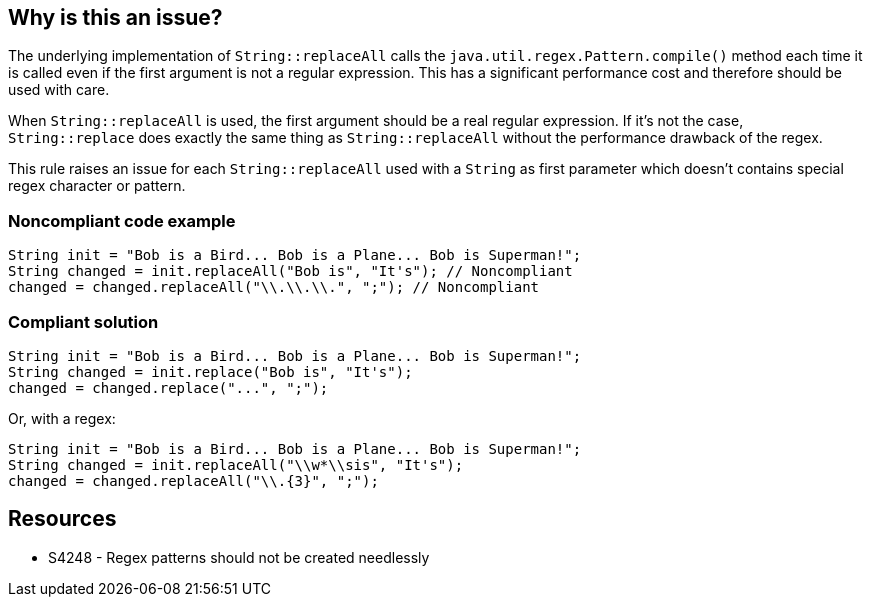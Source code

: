 == Why is this an issue?

The underlying implementation of ``++String::replaceAll++`` calls the ``++java.util.regex.Pattern.compile()++`` method each time it is called even if the first argument is not a regular expression. This has a significant performance cost and therefore should be used with care.


When ``++String::replaceAll++`` is used, the first argument should be a real regular expression. If it's not the case, ``++String::replace++`` does exactly the same thing as ``++String::replaceAll++`` without the performance drawback of the regex.


This rule raises an issue for each ``++String::replaceAll++`` used with a ``++String++`` as first parameter which doesn't contains special regex character or pattern.


=== Noncompliant code example

[source,java]
----
String init = "Bob is a Bird... Bob is a Plane... Bob is Superman!";
String changed = init.replaceAll("Bob is", "It's"); // Noncompliant
changed = changed.replaceAll("\\.\\.\\.", ";"); // Noncompliant
----


=== Compliant solution

[source,java]
----
String init = "Bob is a Bird... Bob is a Plane... Bob is Superman!";
String changed = init.replace("Bob is", "It's");
changed = changed.replace("...", ";");
----
Or, with a regex:

[source,java]
----
String init = "Bob is a Bird... Bob is a Plane... Bob is Superman!";
String changed = init.replaceAll("\\w*\\sis", "It's");
changed = changed.replaceAll("\\.{3}", ";");
----


== Resources

* S4248 - Regex patterns should not be created needlessly


ifdef::env-github,rspecator-view[]

'''
== Implementation Specification
(visible only on this page)

=== Message

Replace this call to "replaceAll" by a call to the "replace" method


=== Highlighting

the method name


endif::env-github,rspecator-view[]
